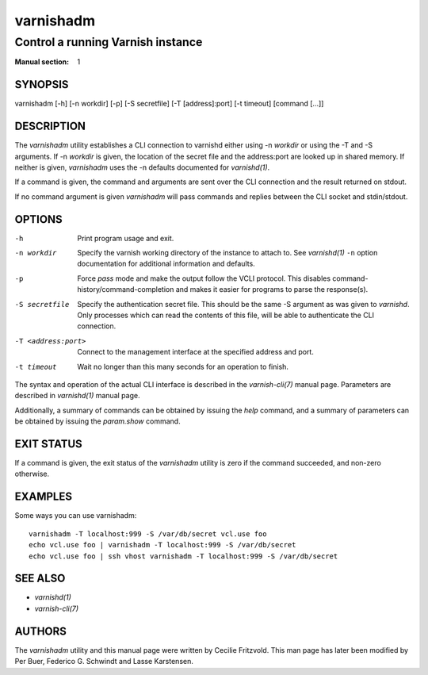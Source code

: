 ..
	Copyright (c) 2010-2021 Varnish Software AS
	SPDX-License-Identifier: BSD-2-Clause
	See LICENSE file for full text of license

.. role:: ref(emphasis)

.. _varnishadm(1):

==========
varnishadm
==========

Control a running Varnish instance
----------------------------------

:Manual section: 1

SYNOPSIS
========

varnishadm [-h] [-n workdir] [-p] [-S secretfile] [-T [address]:port] [-t timeout] [command [...]]


DESCRIPTION
===========

The `varnishadm` utility establishes a CLI connection to varnishd either
using -n *workdir* or using the -T and -S arguments. If -n *workdir* is
given, the location of the secret file and the address:port are looked
up in shared memory. If neither is given, `varnishadm` uses the -n
defaults documented for :ref:`varnishd(1)`.

If a command is given, the command and arguments are sent over the CLI
connection and the result returned on stdout.

If no command argument is given `varnishadm` will pass commands and
replies between the CLI socket and stdin/stdout.

OPTIONS
=======

-h
    Print program usage and exit.

-n workdir

    Specify the varnish working directory of the instance to attach
    to. See :ref:`varnishd(1)` ``-n`` option documentation for
    additional information and defaults.

-p
    Force `pass` mode and make the output follow the VCLI protocol.
    This disables command-history/command-completion and makes it
    easier for programs to parse the response(s).

-S secretfile
    Specify the authentication secret file. This should be the same -S
    argument as was given to `varnishd`. Only processes which can read
    the contents of this file, will be able to authenticate the CLI connection.

-T <address:port>
    Connect to the management interface at the specified address and port.

-t timeout
    Wait no longer than this many seconds for an operation to finish.


The syntax and operation of the actual CLI interface is described in
the :ref:`varnish-cli(7)` manual page. Parameters are described in
:ref:`varnishd(1)` manual page.

Additionally, a summary of commands can be obtained by issuing the
*help* command, and a summary of parameters can be obtained by issuing
the *param.show* command.

EXIT STATUS
===========

If a command is given, the exit status of the `varnishadm` utility is
zero if the command succeeded, and non-zero otherwise.

EXAMPLES
========

Some ways you can use varnishadm::

   varnishadm -T localhost:999 -S /var/db/secret vcl.use foo
   echo vcl.use foo | varnishadm -T localhost:999 -S /var/db/secret
   echo vcl.use foo | ssh vhost varnishadm -T localhost:999 -S /var/db/secret

SEE ALSO
========

* :ref:`varnishd(1)`
* :ref:`varnish-cli(7)`

AUTHORS
=======

The `varnishadm` utility and this manual page were written by Cecilie
Fritzvold. This man page has later been modified by Per Buer, Federico G.
Schwindt and Lasse Karstensen.
